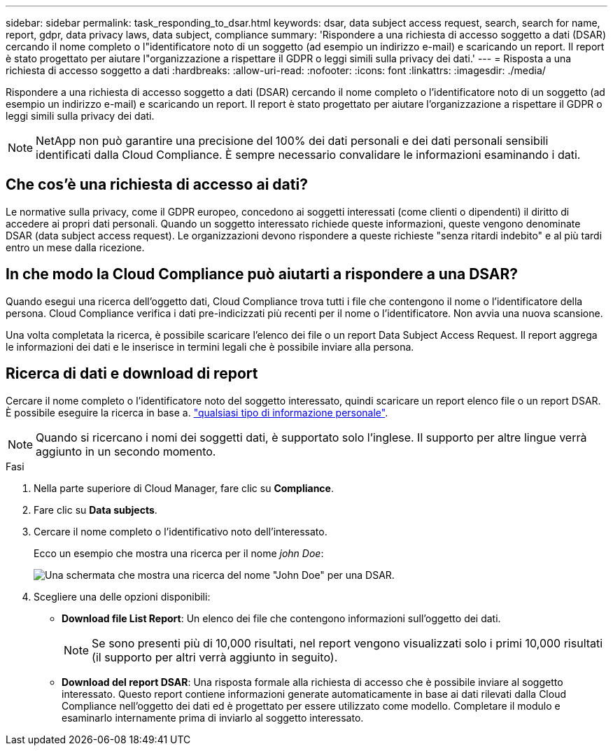 ---
sidebar: sidebar 
permalink: task_responding_to_dsar.html 
keywords: dsar, data subject access request, search, search for name, report, gdpr, data privacy laws, data subject, compliance 
summary: 'Rispondere a una richiesta di accesso soggetto a dati (DSAR) cercando il nome completo o l"identificatore noto di un soggetto (ad esempio un indirizzo e-mail) e scaricando un report. Il report è stato progettato per aiutare l"organizzazione a rispettare il GDPR o leggi simili sulla privacy dei dati.' 
---
= Risposta a una richiesta di accesso soggetto a dati
:hardbreaks:
:allow-uri-read: 
:nofooter: 
:icons: font
:linkattrs: 
:imagesdir: ./media/


[role="lead"]
Rispondere a una richiesta di accesso soggetto a dati (DSAR) cercando il nome completo o l'identificatore noto di un soggetto (ad esempio un indirizzo e-mail) e scaricando un report. Il report è stato progettato per aiutare l'organizzazione a rispettare il GDPR o leggi simili sulla privacy dei dati.


NOTE: NetApp non può garantire una precisione del 100% dei dati personali e dei dati personali sensibili identificati dalla Cloud Compliance. È sempre necessario convalidare le informazioni esaminando i dati.



== Che cos'è una richiesta di accesso ai dati?

Le normative sulla privacy, come il GDPR europeo, concedono ai soggetti interessati (come clienti o dipendenti) il diritto di accedere ai propri dati personali. Quando un soggetto interessato richiede queste informazioni, queste vengono denominate DSAR (data subject access request). Le organizzazioni devono rispondere a queste richieste "senza ritardi indebito" e al più tardi entro un mese dalla ricezione.



== In che modo la Cloud Compliance può aiutarti a rispondere a una DSAR?

Quando esegui una ricerca dell'oggetto dati, Cloud Compliance trova tutti i file che contengono il nome o l'identificatore della persona. Cloud Compliance verifica i dati pre-indicizzati più recenti per il nome o l'identificatore. Non avvia una nuova scansione.

Una volta completata la ricerca, è possibile scaricare l'elenco dei file o un report Data Subject Access Request. Il report aggrega le informazioni dei dati e le inserisce in termini legali che è possibile inviare alla persona.



== Ricerca di dati e download di report

Cercare il nome completo o l'identificatore noto del soggetto interessato, quindi scaricare un report elenco file o un report DSAR. È possibile eseguire la ricerca in base a. link:task_controlling_private_data.html#types-of-personal-data["qualsiasi tipo di informazione personale"].


NOTE: Quando si ricercano i nomi dei soggetti dati, è supportato solo l'inglese. Il supporto per altre lingue verrà aggiunto in un secondo momento.

.Fasi
. Nella parte superiore di Cloud Manager, fare clic su *Compliance*.
. Fare clic su *Data subjects*.
. Cercare il nome completo o l'identificativo noto dell'interessato.
+
Ecco un esempio che mostra una ricerca per il nome _john Doe_:

+
image:screenshot_dsar_search.gif["Una schermata che mostra una ricerca del nome \"John Doe\" per una DSAR."]

. Scegliere una delle opzioni disponibili:
+
** *Download file List Report*: Un elenco dei file che contengono informazioni sull'oggetto dei dati.
+

NOTE: Se sono presenti più di 10,000 risultati, nel report vengono visualizzati solo i primi 10,000 risultati (il supporto per altri verrà aggiunto in seguito).

** *Download del report DSAR*: Una risposta formale alla richiesta di accesso che è possibile inviare al soggetto interessato. Questo report contiene informazioni generate automaticamente in base ai dati rilevati dalla Cloud Compliance nell'oggetto dei dati ed è progettato per essere utilizzato come modello. Completare il modulo e esaminarlo internamente prima di inviarlo al soggetto interessato.



